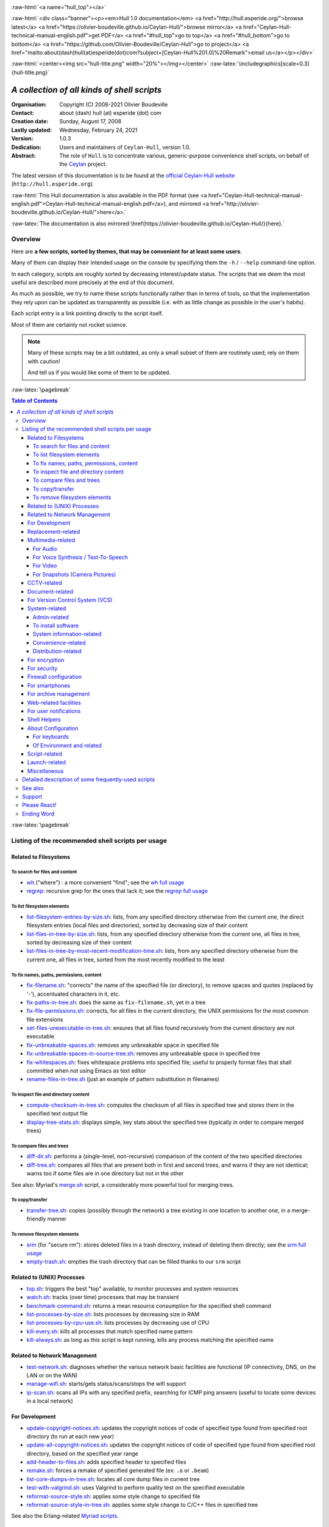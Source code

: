 
.. _Top:


.. title:: Welcome to the Ceylan-Hull 1.0 documentation

.. comment stylesheet specified through GNUmakefile


.. role:: raw-html(raw)
   :format: html

.. role:: raw-latex(raw)
   :format: latex

.. comment Would appear too late, can only be an be used only in preamble:
.. comment :raw-latex:`\usepackage{graphicx}`
.. comment As a result, in this document at least a '.. figure:: XXXX' must
.. exist, otherwise: 'Undefined control sequence \includegraphics.'.


:raw-html:`<a name="hull_top"></a>`

:raw-html:`<div class="banner"><p><em>Hull 1.0 documentation</em> <a href="http://hull.esperide.org/">browse latest</a> <a href="https://olivier-boudeville.github.io/Ceylan-Hull/">browse mirror</a> <a href="Ceylan-Hull-technical-manual-english.pdf">get PDF</a> <a href="#hull_top">go to top</a> <a href="#hull_bottom">go to bottom</a> <a href="https://github.com/Olivier-Boudeville/Ceylan-Hull">go to project</a> <a href="mailto:about(dash)hull(at)esperide(dot)com?subject=[Ceylan-Hull%201.0]%20Remark">email us</a></p></div>`



:raw-html:`<center><img src="hull-title.png" width="20%"></img></center>`
:raw-latex:`\includegraphics[scale=0.3]{hull-title.png}`

.. comment Note: this is the latest, current version of the Hull 2.x documentation, directly obtained from the one of Hull 1.x.



============================================
*A collection of all kinds of shell scripts*
============================================


:Organisation: Copyright (C) 2008-2021 Olivier Boudeville
:Contact: about (dash) hull (at) esperide (dot) com
:Creation date: Sunday, August 17, 2008
:Lastly updated: Wednesday, February 24, 2021
:Version: 1.0.3
:Dedication: Users and maintainers of ``Ceylan-Hull``, version 1.0.
:Abstract:

	The role of ``Hull`` is to concentrate various, generic-purpose convenience shell scripts, on behalf of the `Ceylan <https://github.com/Olivier-Boudeville/Ceylan>`_ project.


.. meta::
   :keywords: Hull, shell, scripts, sh, bash




The latest version of this documentation is to be found at the `official Ceylan-Hull website <http://hull.esperide.org>`_ (``http://hull.esperide.org``).

:raw-html:`This Hull documentation is also available in the PDF format (see <a href="Ceylan-Hull-technical-manual-english.pdf">Ceylan-Hull-technical-manual-english.pdf</a>), and mirrored <a href="http://olivier-boudeville.github.io/Ceylan-Hull/">here</a>.`

:raw-latex:`The documentation is also mirrored \href{https://olivier-boudeville.github.io/Ceylan-Hull/}{here}.`


--------
Overview
--------

Here are **a few scripts, sorted by themes, that may be convenient for at least some users**.

Many of them can display their intended usage on the console by specifying them the ``-h`` / ``--help`` command-line option.

In each category, scripts are roughly sorted by decreasing interest/update status. The scripts that we deem the most useful are described more precisely at the end of this document.

As much as possible, we try to name these scripts functionally rather than in terms of tools, so that the implementation they rely upon can be updated as transparently as possible (i.e. with as little change as possible in the user's habits).

Each script entry is a link pointing directly to the script itself.

Most of them are certainly not rocket science.


.. Note:: Many of these scripts may be a bit outdated, as only a small subset of them are routinely used; rely on them with caution!

		  And tell us if you would like some of them to be updated.




:raw-latex:`\pagebreak`



.. _`table of contents`:


.. contents:: Table of Contents
  :depth: 5




:raw-latex:`\pagebreak`


--------------------------------------------------
Listing of the recommended shell scripts per usage
--------------------------------------------------


Related to Filesystems
======================


To search for files and content
-------------------------------

- `wh <https://github.com/Olivier-Boudeville/Ceylan-Hull/blob/master/wh>`_ ("where") : a more convenient "find"; see the `wh full usage`_

- `regrep <https://github.com/Olivier-Boudeville/Ceylan-Hull/blob/master/regrep>`_: recursive grep for the ones that lack it; see the `regrep full usage`_



To list filesystem elements
---------------------------

- `list-filesystem-entries-by-size.sh <https://github.com/Olivier-Boudeville/Ceylan-Hull/blob/master/list-filesystem-entries-by-size.sh>`_: lists, from any specified directory otherwise from the current one, the direct filesystem entries (local files and directories), sorted by decreasing size of their content

- `list-files-in-tree-by-size.sh <https://github.com/Olivier-Boudeville/Ceylan-Hull/blob/master/list-files-in-tree-by-size.sh>`_: lists, from any specified directory otherwise from the current one, all files in tree, sorted by decreasing size of their content

- `list-files-in-tree-by-most-recent-modification-time.sh <https://github.com/Olivier-Boudeville/Ceylan-Hull/blob/master/list-files-in-tree-by-most-recent-modification-time.sh>`_: lists, from any specified directory otherwise from the current one, all files in tree, sorted from the most recently modified to the least




To fix names, paths, permissions, content
-----------------------------------------

- `fix-filename.sh <https://github.com/Olivier-Boudeville/Ceylan-Hull/blob/master/fix-filename.sh>`_: "corrects" the name of the specified file (or directory), to remove spaces and quotes (replaced by '-'), accentuated characters in it, etc.

- `fix-paths-in-tree.sh <https://github.com/Olivier-Boudeville/Ceylan-Hull/blob/master/fix-paths-in-tree.sh>`_: does the same as ``fix-filename.sh``, yet in a tree

- `fix-file-permissions.sh <https://github.com/Olivier-Boudeville/Ceylan-Hull/blob/master/fix-file-permissions.sh>`_: corrects, for all files in the current directory, the UNIX permissions for the most common file extensions

- `set-files-unexecutable-in-tree.sh <https://github.com/Olivier-Boudeville/Ceylan-Hull/blob/master/set-files-unexecutable-in-tree.sh>`_: ensures that all files found recursively from the current directory are not executable

- `fix-unbreakable-spaces.sh <https://github.com/Olivier-Boudeville/Ceylan-Hull/blob/master/fix-unbreakable-spaces.sh>`_: removes any unbreakable space in specified file

- `fix-unbreakable-spaces-in-source-tree.sh <https://github.com/Olivier-Boudeville/Ceylan-Hull/blob/master/fix-unbreakable-spaces-in-source-tree.sh>`_: removes any unbreakable space in specified tree

- `fix-whitespaces.sh <https://github.com/Olivier-Boudeville/Ceylan-Hull/blob/master/fix-whitespaces.sh>`_: fixes whitespace problems into specified file; useful to properly format files that shall committed when not using Emacs as text editor

- `rename-files-in-tree.sh <https://github.com/Olivier-Boudeville/Ceylan-Hull/blob/master/rename-files-in-tree.sh>`_ (just an example of pattern substitution in filenames)



To inspect file and directory content
-------------------------------------

- `compute-checksum-in-tree.sh <https://github.com/Olivier-Boudeville/Ceylan-Hull/blob/master/compute-checksum-in-tree.sh>`_: computes the checksum of all files in specified tree and stores them in the specified text output file

- `display-tree-stats.sh <https://github.com/Olivier-Boudeville/Ceylan-Hull/blob/master/display-tree-stats.sh>`_: displays simple, key stats about the specified tree (typically in order to compare merged trees)



To compare files and trees
--------------------------

- `diff-dir.sh <https://github.com/Olivier-Boudeville/Ceylan-Hull/blob/master/diff-dir.sh>`_: performs a (single-level, non-recursive) comparison of the content of the two specified directories

- `diff-tree.sh <https://github.com/Olivier-Boudeville/Ceylan-Hull/blob/master/diff-tree.sh>`_: compares all files that are present both in first and second trees, and warns if they are not identical; warns too if some files are in one directory but not in the other

See also: Myriad's `merge.sh <https://github.com/Olivier-Boudeville/Ceylan-Myriad/blob/master/src/apps/merge-tool/merge.sh>`_ script, a considerably more powerful tool for merging trees.



To copy/transfer
----------------

- `transfer-tree.sh <https://github.com/Olivier-Boudeville/Ceylan-Hull/blob/master/transfer-tree.sh>`_: copies (possibly through the network) a tree existing in one location to another one, in a merge-friendly manner



To remove filesystem elements
-----------------------------

- `srm <https://github.com/Olivier-Boudeville/Ceylan-Hull/blob/master/srm>`_ (for "secure rm"): stores deleted files in a trash directory, instead of deleting them directly; see the `srm full usage`_

- `empty-trash.sh <https://github.com/Olivier-Boudeville/Ceylan-Hull/blob/master/empty-trash.sh>`_: empties the trash directory that can be filled thanks to our ``srm`` script




Related to (UNIX) Processes
===========================

- `top.sh <https://github.com/Olivier-Boudeville/Ceylan-Hull/blob/master/top.sh>`_: triggers the best "top" available, to monitor processes and system resources

- `watch.sh <https://github.com/Olivier-Boudeville/Ceylan-Hull/blob/master/watch.sh>`_: tracks (over time) processes that may be transient

- `benchmark-command.sh <https://github.com/Olivier-Boudeville/Ceylan-Hull/blob/master/benchmark-command.sh>`_: returns a mean resource consumption for the specified shell command

- `list-processes-by-size.sh <https://github.com/Olivier-Boudeville/Ceylan-Hull/blob/master/list-processes-by-size.sh>`_: lists processes by decreasing size in RAM

- `list-processes-by-cpu-use.sh <https://github.com/Olivier-Boudeville/Ceylan-Hull/blob/master/list-processes-by-cpu-use.sh>`_: lists processes by decreasing use of CPU

- `kill-every.sh <https://github.com/Olivier-Boudeville/Ceylan-Hull/blob/master/kill-every.sh>`_: kills all processes that match specified name pattern

- `kill-always.sh <https://github.com/Olivier-Boudeville/Ceylan-Hull/blob/master/kill-always.sh>`_: as long as this script is kept running, kills any process matching the specified name




Related to Network Management
=============================

- `test-network.sh <https://github.com/Olivier-Boudeville/Ceylan-Hull/blob/master/test-network.sh>`_: diagnoses whether the various network basic facilities are functional (IP connectivity, DNS, on the LAN or on the WAN)

- `manage-wifi.sh <https://github.com/Olivier-Boudeville/Ceylan-Hull/blob/master/manage-wifi.sh>`_: starts/gets status/scans/stops the wifi support

- `ip-scan.sh <https://github.com/Olivier-Boudeville/Ceylan-Hull/blob/master/ip-scan.sh>`_: scans all IPs with any specified prefix, searching for ICMP ping answers (useful to locate some devices in a local network)




For Development
===============

- `update-copyright-notices.sh <https://github.com/Olivier-Boudeville/Ceylan-Hull/blob/master/update-copyright-notices.sh>`_: updates the copyright notices of code of specified type found from specified root directory (to run at each new year)

- `update-all-copyright-notices.sh <https://github.com/Olivier-Boudeville/Ceylan-Hull/blob/master/update-all-copyright-notices.sh>`_: updates the copyright notices of code of specified type found from specified root directory, based on the specified year range

- `add-header-to-files.sh <https://github.com/Olivier-Boudeville/Ceylan-Hull/blob/master/add-header-to-files.sh>`_: adds specified header to specified files

- `remake.sh <https://github.com/Olivier-Boudeville/Ceylan-Hull/blob/master/remake.sh>`_: forces a remake of specified generated file (ex: ``.o`` or ``.beam``)

- `list-core-dumps-in-tree.sh <https://github.com/Olivier-Boudeville/Ceylan-Hull/blob/master/list-core-dumps-in-tree.sh>`_: locates all core dump files in current tree

- `test-with-valgrind.sh <https://github.com/Olivier-Boudeville/Ceylan-Hull/blob/master/test-with-valgrind.sh>`_: uses Valgrind to perform quality test on the specified executable

- `reformat-source-style.sh <https://github.com/Olivier-Boudeville/Ceylan-Hull/blob/master/reformat-source-style.sh>`_: applies some style change to specified file

- `reformat-source-style-in-tree.sh <https://github.com/Olivier-Boudeville/Ceylan-Hull/blob/master/reformat-source-style-in-tree.sh>`_: applies some style change to C/C++ files in specified tree


See also the Erlang-related `Myriad scripts <http://myriad.esperide.org/#erlang-dedicated-scripts>`_.



Replacement-related
===================

- `replace-in-file.sh <https://github.com/Olivier-Boudeville/Ceylan-Hull/blob/master/replace-in-file.sh>`_: replaces in specified file the specified target pattern with the replacement one

- `replace-in-tree.sh <https://github.com/Olivier-Boudeville/Ceylan-Hull/blob/master/replace-in-tree.sh>`_: replaces, in files matching the specified pattern found from the current directory, the specified target pattern with the replacement one

- `substitute-pattern-in-file.sh <https://github.com/Olivier-Boudeville/Ceylan-Hull/blob/master/substitute-pattern-in-file.sh>`_ (possible duplicate): replaces in specified file every source pattern by specified target one

- `substitute-pattern-in-tree.sh <https://github.com/Olivier-Boudeville/Ceylan-Hull/blob/master/substitute-pattern-in-tree.sh>`_ (possible duplicate): substitutes every source pattern by specified target one in all files, starting recursively from current directory

- `replace-lines-starting-by.sh <https://github.com/Olivier-Boudeville/Ceylan-Hull/blob/master/replace-lines-starting-by.sh>`_: replaces in specified file every line starting with the specified pattern by the specified full line



Multimedia-related
==================


For Audio
---------

- `play-audio.sh <https://github.com/Olivier-Boudeville/Ceylan-Hull/blob/master/play-audio.sh>`_: performs an audio-only playback of specified content files (including video ones) and directories

- `extract-audio-from-video.sh <https://github.com/Olivier-Boudeville/Ceylan-Hull/blob/master/extract-audio-from-video.sh>`_: strips the video information from specified MP4 file to generate a pure audio file (.ogg) out of it (original MP4 file not modified); useful, as the resulting file is smaller and less resource-demanding to playback

- `resample.sh <https://github.com/Olivier-Boudeville/Ceylan-Hull/blob/master/resample.sh>`_: resamples the target audio file to the specified frequency, keeping the same bitdepth

- `ogg-encode.sh <https://github.com/Olivier-Boudeville/Ceylan-Hull/blob/master/ogg-encode.sh>`_: encodes specified sound file in OggVorbis after having removed any leading and ending silences, adjusting volume

- `convert-vorbis-to-mp3.sh <https://github.com/Olivier-Boudeville/Ceylan-Hull/blob/master/convert-vorbis-to-mp3.sh>`_: converts a Vorbis-encoded Ogg file to MP3 (sometimes it is useful to use older players)

- `convert-vorbis-tree-to-mp3.sh <https://github.com/Olivier-Boudeville/Ceylan-Hull/blob/master/convert-vorbis-tree-to-mp3.sh>`_: converts all Vorbis-encoded Ogg files to MP3 in specified tree

- `trim-silence-in.sh <https://github.com/Olivier-Boudeville/Ceylan-Hull/blob/master/trim-silence-in.sh>`_: removes any silence at begin and end of specified file, which is updated (initial content is thus not kept)



For Voice Synthesis / Text-To-Speech
------------------------------------

- `say.sh <https://github.com/Olivier-Boudeville/Ceylan-Hull/blob/master/say.sh>`_: says specified text, based on text to speech

- `record-speech.sh <https://github.com/Olivier-Boudeville/Ceylan-Hull/blob/master/record-speech.sh>`_: records the specified speech with specified voice in the specified prefixed filename

- `install-speech-syntheses.sh <https://github.com/Olivier-Boudeville/Ceylan-Hull/blob/master/install-speech-syntheses.sh>`_: installs all listed voices for speech synthesis

- `get-and-install-MBROLA-and-voices.sh <https://github.com/Olivier-Boudeville/Ceylan-Hull/blob/master/get-and-install-MBROLA-and-voices.sh>`_: installs MBROLA and corresponding voices

- `test-espeak-voices.sh <https://github.com/Olivier-Boudeville/Ceylan-Hull/blob/master/test-espeak-voices.sh>`_: tests the voices supported by espeak

- `test-voices.sh <https://github.com/Olivier-Boudeville/Ceylan-Hull/blob/master/test-voices.sh>`_: tests all supported voices



For Video
---------

- `convert-mov-to-x264-mp4.sh <https://github.com/Olivier-Boudeville/Ceylan-Hull/blob/master/convert-mov-to-x264-mp4.sh>`_: converts specified MOV file to MP4

- `fix-video-mode.sh <https://github.com/Olivier-Boudeville/Ceylan-Hull/blob/master/fix-video-mode.sh>`_: forces a specified video resolution



For Snapshots (Camera Pictures)
-------------------------------

- `rename-snapshot.sh <https://github.com/Olivier-Boudeville/Ceylan-Hull/blob/master/rename-snapshot.sh>`_: renames the specified picture file, based on its embedded date (used as a prefix, if appropriate), and with a proper extension

- `rename-snapshots.sh <https://github.com/Olivier-Boudeville/Ceylan-Hull/blob/master/rename-snapshots.sh>`_: renames snapshots found from current directory, so that they respect better naming conventions

- `generate-lighter-image.sh <https://github.com/Olivier-Boudeville/Ceylan-Hull/blob/master/generate-lighter-image.sh>`_: generates a lighter (smaller and of decreased quality) version of the specified image

- `generate-lighter-images.sh <https://github.com/Olivier-Boudeville/Ceylan-Hull/blob/master/generate-lighter-images.sh>`_: reduces the size of image files found in current directory




CCTV-related
============

- `monitor-cctv.sh <https://github.com/Olivier-Boudeville/Ceylan-Hull/blob/master/monitor-cctv.sh>`_: performs online, direct monitoring from a networked security camera (CCTV), with an average quality and no audio

- `fetch-cctv-monitorings.sh <https://github.com/Olivier-Boudeville/Ceylan-Hull/blob/master/fetch-cctv-monitorings.sh>`_: fetches locally (and leaves on remote host) the set of CCTV recordings dating back from yesterday and the three days before; designed to be called typically from the crontab of your usual reviewing user

- `review-cctv-monitorings.sh <https://github.com/Olivier-Boudeville/Ceylan-Hull/blob/master/review-cctv-monitorings.sh>`_: allows to (possibly) fetch from server, and review conveniently / efficiently any set of CCTV recordings dating back from yesterday and the three days before



Document-related
================

- `check-rst-includes.sh <https://github.com/Olivier-Boudeville/Ceylan-Hull/blob/master/check-rst-includes.sh>`_: checks that all RST files found from current directory are included once and only once in the sources found

- `convert-rst-to-mediawiki.sh <https://github.com/Olivier-Boudeville/Ceylan-Hull/blob/master/convert-rst-to-mediawiki.sh>`_: converts specified RST source file in a mediawiki counterpart file

- `generate-mermaid-diagram.sh <https://github.com/Olivier-Boudeville/Ceylan-Hull/blob/master/generate-mermaid-diagram.sh>`_: generates a PNG file corresponding to the specified file describing a Mermaid diagram

- `generate-pdf-from-latex.sh <https://github.com/Olivier-Boudeville/Ceylan-Hull/blob/master/generate-pdf-from-latex.sh>`_: generates a PDF file from a LaTeX one, and displays it

- `regenerate-rst-files.sh <https://github.com/Olivier-Boudeville/Ceylan-Hull/blob/master/regenerate-rst-files.sh>`_: updates generated files from more recent docutils files

- `track-rst-updates.sh <https://github.com/Olivier-Boudeville/Ceylan-Hull/blob/master/track-rst-updates.sh>`_: tracks changes in the specified RST source file in order to regenerate the target file accordingly

- `spell-check-rst-tree.sh <https://github.com/Olivier-Boudeville/Ceylan-Hull/blob/master/spell-check-rst-tree.sh>`_: spellchecks all RST files found from current directory


One may also rely on the `Ceylan-Myriad's scripts for documentation <http://myriad.esperide.org/#to-generate-documentation>`_, notably `generate-docutils.sh <https://github.com/Olivier-Boudeville/Ceylan-Myriad/blob/master/src/scripts/generate-docutils.sh>`_ and `generate-pdf-from-rst.sh <https://github.com/Olivier-Boudeville/Ceylan-Myriad/blob/master/src/scripts/generate-pdf-from-rst.sh>`_.


For Version Control System (VCS)
================================

- `dci <https://github.com/Olivier-Boudeville/Ceylan-Hull/blob/master/dci>`_: assists efficiently and conveniently the commit of specified file(s)

- `dci-all <https://github.com/Olivier-Boudeville/Ceylan-Hull/blob/master/dci-all>`_: selects recursively from current directory the files that should be committed (either added or modified), and commits them; for each of the modified files, shows the diff with previous version before requesting a commit message

- `dif <https://github.com/Olivier-Boudeville/Ceylan-Hull/blob/master/dif>`_: shows on the console the differences between the current versions of the (possibly specified) files on the filesystem and the staged ones (i.e. the changes that might be added)

- `difg <https://github.com/Olivier-Boudeville/Ceylan-Hull/blob/master/difg>`_: graphical version of ``dif``

- `dif-prev.sh <https://github.com/Olivier-Boudeville/Ceylan-Hull/blob/master/dif-prev.sh>`_: compares the current (committed) version of specified file(s) with their previous one

- `difs <https://github.com/Olivier-Boudeville/Ceylan-Hull/blob/master/difs>`_: shows the differences between the staged files and their committed version

- `st <https://github.com/Olivier-Boudeville/Ceylan-Hull/blob/master/st>`_: shows the current VCS status of the specified files

- `up <https://github.com/Olivier-Boudeville/Ceylan-Hull/blob/master/up>`_: updates the current local version of the VCS repository

- `show-branch-hierarchy.sh <https://github.com/Olivier-Boudeville/Ceylan-Hull/blob/master/show-branch-hierarchy.sh>`_: shows the hierarchy of the branches in the current VCS repository




System-related
==============


Admin-related
-------------

- `check-filesystem.sh <https://github.com/Olivier-Boudeville/Ceylan-Hull/blob/master/check-filesystem.sh>`_: checks for errors, and repairs if needed, the specified  filesystem

- `check-ntp.sh <https://github.com/Olivier-Boudeville/Ceylan-Hull/blob/master/check-ntp.sh>`_: reports the current, local NTP status

- `set-time-and-date-by-ntp.sh <https://github.com/Olivier-Boudeville/Ceylan-Hull/blob/master/set-time-and-date-by-ntp.sh>`_: sets time and date by NTP thanks to specified or default server

- `display-ups-status.sh <https://github.com/Olivier-Boudeville/Ceylan-Hull/blob/master/display-ups-status.sh>`_: displays the status of specified UPS

- `report-raid-disk-status.sh <https://github.com/Olivier-Boudeville/Ceylan-Hull/blob/master/report-raid-disk-status.sh>`_: reports the status of the specified RAID array (script for automation)

- `report-disk-smart-monitoring.sh <https://github.com/Olivier-Boudeville/Ceylan-Hull/blob/master/report-disk-smart-monitoring.sh>`_: reports a state change of the specified SMART-compliant disk (script for automation)

- `report-ups-status.sh <https://github.com/Olivier-Boudeville/Ceylan-Hull/blob/master/report-ups-status.sh>`_: reports a state change of the specified UPS (script for automation)

- `record-system-settings.sh <https://github.com/Olivier-Boudeville/Ceylan-Hull/blob/master/record-system-settings.sh>`_: records in-file the main system settings of the local host

- `get-host-information.sh <https://github.com/Olivier-Boudeville/Ceylan-Hull/blob/master/get-host-information.sh>`_ (possible duplicate): returns the main system settings of the local host, and stores them in-file

- `shutdown-local-host.sh <https://github.com/Olivier-Boudeville/Ceylan-Hull/blob/master/shutdown-local-host.sh>`_: shutdowns current, local host after having performed any relevant system update

- `update-locate-database.sh <https://github.com/Olivier-Boudeville/Ceylan-Hull/blob/master/update-locate-database.sh>`_: updates the 'locate' database, for faster look-ups in filesystems

- `mount-encrypted-usb-key.sh <https://github.com/Olivier-Boudeville/Ceylan-Hull/blob/master/mount-encrypted-usb-key.sh>`_: mounts specified LUKS-encrypted USB key, as root or as a normal user



To install software
-------------------

.. install-stardict.sh

- `install-rebar3.sh <https://github.com/Olivier-Boudeville/Ceylan-Hull/blob/master/install-rebar3.sh>`_: installs the rebar3 Erlang build tool

- `install-godot.sh <https://github.com/Olivier-Boudeville/Ceylan-Hull/blob/master/install-godot.sh>`_: installs the Godot 3D engine

- `install-unity3d.sh <https://github.com/Olivier-Boudeville/Ceylan-Hull/blob/master/install-unity3d.sh>`_: install the Unity3D engine



System information-related
--------------------------

- `display-opengl-information.sh <https://github.com/Olivier-Boudeville/Ceylan-Hull/blob/master/display-opengl-information.sh>`_: displays information regarding the local OpenGL support

- `display-raid-status.sh <https://github.com/Olivier-Boudeville/Ceylan-Hull/blob/master/display-raid-status.sh>`_: displays information regarding a local RAID array.


Convenience-related
-------------------

- `activate-keyboard-backlighting.sh <https://github.com/Olivier-Boudeville/Ceylan-Hull/blob/master/activate-keyboard-backlighting.sh>`_: (des)activates (per-level) the keyboard backlighting

- `disable-touchpad-if-mouse-available.sh <https://github.com/Olivier-Boudeville/Ceylan-Hull/blob/master/disable-touchpad-if-mouse-available.sh>`_: ensures that the touchpad (if any) is enabled iff there is no mouse connected

- `toggle-touchpad-enabling.sh <https://github.com/Olivier-Boudeville/Ceylan-Hull/blob/master/toggle-touchpad-enabling.sh>`_: toggles the touchpad activation state

- `display-to-video-projector.sh <https://github.com/Olivier-Boudeville/Ceylan-Hull/blob/master/display-to-video-projector.sh>`_: displays a screen to a video projector (various examples thereof)

.. - `fix-acpi.sh <https://github.com/Olivier-Boudeville/Ceylan-Hull/blob/master/fix-acpi.sh>`_



Distribution-related
--------------------

- `update-distro.sh <https://github.com/Olivier-Boudeville/Ceylan-Hull/blob/master/update-distro.sh>`_: updates the current distribution, and traces it

- `update-aur-installer.sh <https://github.com/Olivier-Boudeville/Ceylan-Hull/blob/master/update-aur-installer.sh>`_: updates the local AUR (Arch User Repository) installer

.. - `debian-updater.sh <https://github.com/Olivier-Boudeville/Ceylan-Hull/blob/master/debian-updater.sh>`_



For encryption
==============


- `crypt.sh <https://github.com/Olivier-Boudeville/Ceylan-Hull/blob/master/crypt.sh>`_: encrypts as strongly as reasonably possible the specified file(s), and removes their unencrypted sources

- `decrypt.sh <https://github.com/Olivier-Boudeville/Ceylan-Hull/blob/master/decrypt.sh>`_: decrypts specified file(s) (does not remove their encrypted version)



For security
============


- for the management of credentials (i.e. sets of login/password):

  - `open-credentials.sh <https://github.com/Olivier-Boudeville/Ceylan-Hull/blob/master/open-credentials.sh>`_: unlocks (decrypts) the credential file whose path is read from the user environment, and opens it; once closed, re-locks it (with the same passphrase)

  - `lock-credentials.sh <https://github.com/Olivier-Boudeville/Ceylan-Hull/blob/master/lock-credentials.sh>`_: locks (encrypts) the credential file whose path is read from the user environment

  - `unlock-credentials.sh <https://github.com/Olivier-Boudeville/Ceylan-Hull/blob/master/unlock-credentials.sh>`_: unlocks (decrypts) the credential file whose path is read from the user environment

- `lock-screen.sh <https://github.com/Olivier-Boudeville/Ceylan-Hull/blob/master/lock-screen.sh>`_: locks immediately the screen

- `inspect-opened-ports.sh <https://github.com/Olivier-Boudeville/Ceylan-Hull/blob/master/inspect-opened-ports.sh>`_: lists the local TCP/UDP ports that are currently opened

.. - `ftp-only-shell.sh <https://github.com/Olivier-Boudeville/Ceylan-Hull/blob/master/ftp-only-shell.sh>`_



Firewall configuration
======================

- `iptables.rules-Gateway.sh <https://github.com/Olivier-Boudeville/Ceylan-Hull/blob/master/iptables.rules-Gateway.sh>`_: manages a well-configured firewall suitable for a gateway host with masquerading and various services

- `iptables.rules-Minimal-gateway.sh <https://github.com/Olivier-Boudeville/Ceylan-Hull/blob/master/iptables.rules-Minimal-gateway.sh>`_: sets up a minimal yet functional firewall suitable for a gateway host

- `iptables.rules-LANBox.sh <https://github.com/Olivier-Boudeville/Ceylan-Hull/blob/master/iptables.rules-LANBox.sh>`_: manages a well-configured firewall suitable for a LAN host

- `iptables.rules-inspect.sh <https://github.com/Olivier-Boudeville/Ceylan-Hull/blob/master/iptables.rules-inspect.sh>`_: lists the currently-used firewall rules

- `iptables.rules-FullDisabling.sh <https://github.com/Olivier-Boudeville/Ceylan-Hull/blob/master/iptables.rules-FullDisabling.sh>`_: disables all firewall rules

- `iptables.rules-TemporaryDisabling.sh <https://github.com/Olivier-Boudeville/Ceylan-Hull/blob/master/iptables.rules-TemporaryDisabling.sh>`_: disables temporarily all firewall rules



.. iptables.rules-OrgeServer.sh



For smartphones
===============

- `adb-pull.sh <https://github.com/Olivier-Boudeville/Ceylan-Hull/blob/master/adb-pull.sh>`_: uploads specified local files, possibly based on expressions to the already connected and authorizing Android device

- `adb-push.sh <https://github.com/Olivier-Boudeville/Ceylan-Hull/blob/master/adb-push.sh>`_: downloads in the current directory, from the already connected and authorizing Android device, files and directories (recursively)

.. - `transfer-to-mobile.sh <https://github.com/Olivier-Boudeville/Ceylan-Hull/blob/master/transfer-to-mobile.sh>`_

- `set-usb-tethering.sh <https://github.com/Olivier-Boudeville/Ceylan-Hull/blob/master/set-usb-tethering.sh>`_: sets (or stops) USB tethering on local host, typically so that a smartphone connected through USB and with such tethering enabled shares its Internet connectivity with this host



For archive management
======================

- `archive-emails.sh <https://github.com/Olivier-Boudeville/Ceylan-Hull/blob/master/archive-emails.sh>`_: archives properly and reliably (compressed, cyphered, possibly transferred) the user emails

- Manages reference version of files, by storing them in a "vault":

  - `catch.sh <https://github.com/Olivier-Boudeville/Ceylan-Hull/blob/master/catch.sh>`_: stores a file in a vault directory and makes a symbolic link to it, so that even if current tree is removed, this file will not be lost

  - `retrieve.sh <https://github.com/Olivier-Boudeville/Ceylan-Hull/blob/master/retrieve.sh>`_: retrieves at least one file already stored in vault by creating link towards it, from current directory

  - `update-directory-from-vault.sh <https://github.com/Olivier-Boudeville/Ceylan-Hull/blob/master/update-directory-from-vault.sh>`_: updates all files in specified directory from their vault counterparts

- `make-git-archive.sh <https://github.com/Olivier-Boudeville/Ceylan-Hull/blob/master/make-git-archive.sh>`_: makes a backup (as an archived GIT bundle) of specified project directory, stored in specified archive directory

- `snapshot.sh <https://github.com/Olivier-Boudeville/Ceylan-Hull/blob/master/snapshot.sh>`_: performs a snapshot (tar.xz.gpg archive) of specified directory

- `list-for-backup.sh <https://github.com/Olivier-Boudeville/Ceylan-Hull/blob/master/list-for-backup.sh>`_: enumerates in current directory all files, specifies their name, size and MD5 sum, and stores the result in a relevant file



Web-related facilities
======================

- `generate-html-map.sh <https://github.com/Olivier-Boudeville/Ceylan-Hull/blob/master/generate-html-map.sh>`_: generates a simple HTML map with links from the available pages in specified web root

- `backup-directory.sh <https://github.com/Olivier-Boudeville/Ceylan-Hull/blob/master/backup-directory.sh>`_: backups specified directory to specified backup directory on the specified server, using specified SSH port

- `fetch-website.sh <https://github.com/Olivier-Boudeville/Ceylan-Hull/blob/master/fetch-website.sh>`_: downloads correctly, recursively (fully but slowly) web content accessible from the specified URL

.. - `detect-broken-links.sh <https://github.com/Olivier-Boudeville/Ceylan-Hull/blob/master/detect-broken-links.sh>`_

.. - `check-html-file.sh <https://github.com/Olivier-Boudeville/Ceylan-Hull/blob/master/check-html-file.sh>`_

.. - `tidy-html-file.sh <https://github.com/Olivier-Boudeville/Ceylan-Hull/blob/master/tidy-html-file.sh>`_

.. - `tidy-html-in-tree.sh <https://github.com/Olivier-Boudeville/Ceylan-Hull/blob/master/tidy-html-in-tree.sh>`_

- `generate-awstats-report.sh <https://github.com/Olivier-Boudeville/Ceylan-Hull/blob/master/generate-awstats-report.sh>`_: to trigger the generation of an Awstats report (prefer using `US-Web <http://us-web.esperide.org>`_ instead)

- `make-markup-shortcut-links.sh <https://github.com/Olivier-Boudeville/Ceylan-Hull/blob/master/make-markup-shortcut-links.sh>`_: creates shortcuts (symlinks) for the ``put-*-markup.sh`` micro-scripts, in order to assist a bit the user of following languages:

  - for HTML: ``bold``, ``box``, ``cent``, ``code``, ``def``, ``defel``, ``em``, ``img``, ``linked``, ``lnk``, ``ordered``, ``para``, ``sni``, ``strong``, ``table``, ``tit``, ``toc``
  - for RST: ``imgr``, ``linkr``
  - in general: ``fuda``, ``newda``



For user notifications
======================

- `notify.sh <https://github.com/Olivier-Boudeville/Ceylan-Hull/blob/master/notify.sh>`_: notifies the user about specified message, possibly with a title and a category

- `timer-at.sh <https://github.com/Olivier-Boudeville/Ceylan-Hull/blob/master/timer-at.sh>`_: requests to trigger a timer notification at specified (absolute) timestamp

- `timer-in.sh <https://github.com/Olivier-Boudeville/Ceylan-Hull/blob/master/timer-in.sh>`_: requests to trigger a timer notification in specified duration

- `timer-every.sh <https://github.com/Olivier-Boudeville/Ceylan-Hull/blob/master/timer-every.sh>`_: requests to trigger (indefinitely, just use CTRL-C to stop) a timer notification every specified duration

- `start-jam-session.sh <https://github.com/Olivier-Boudeville/Ceylan-Hull/blob/master/start-jam-session.sh>`_: starts a jam session interrupted by a notification every period, to avoid remaining still for too long

- `bong.sh <https://github.com/Olivier-Boudeville/Ceylan-Hull/blob/master/bong.sh>`_: plays the specified number of bong sound(s)

- `beep.sh <https://github.com/Olivier-Boudeville/Ceylan-Hull/blob/master/beep.sh>`_: plays a beep to notify the user of an event



Shell Helpers
=============

To facilitate shell sessions:

- `mo <https://github.com/Olivier-Boudeville/Ceylan-Hull/blob/master/mo>`_: shorthand for a relevant version of ``more``

- `hide.sh <https://github.com/Olivier-Boudeville/Ceylan-Hull/blob/master/hide.sh>`_: hides specified file or directory (simply by adding a ``-hidden`` suffix to its filename), while `unhide.sh <https://github.com/Olivier-Boudeville/Ceylan-Hull/blob/master/unhide.sh>`_ does the reverse operation

- `set-display.sh <https://github.com/Olivier-Boudeville/Ceylan-Hull/blob/master/set-display.sh>`_: sets the X display to specified host; if none is specified, sets it to the local one

- `get-date.sh <https://github.com/Olivier-Boudeville/Ceylan-Hull/blob/master/get-date.sh>`_: returns the current date in our standard short format (ex: ``20210219``)



About Configuration
===================


For keyboards
-------------

- `reset-keyboard-mode.sh <https://github.com/Olivier-Boudeville/Ceylan-Hull/blob/master/reset-keyboard-mode.sh>`_: resets the keyboard mode, typically should it have been modified by a misbehaving program

- `set-keyboard-layout.sh <https://github.com/Olivier-Boudeville/Ceylan-Hull/blob/master/set-keyboard-layout.sh>`_: sets the X keyboard layout

- `set-french-keyboard.sh <https://github.com/Olivier-Boudeville/Ceylan-Hull/blob/master/set-french-keyboard.sh>`_: sets the keyboard layout to the French (for all X)

- `set-auto-repeat.sh <https://github.com/Olivier-Boudeville/Ceylan-Hull/blob/master/set-auto-repeat.sh>`_: enables the keyboard auto-repeat mode (to issue multiple characters in case of longer keypresses)



Of Environment and related
--------------------------

- `unset-all-environment-variables.sh <https://github.com/Olivier-Boudeville/Ceylan-Hull/blob/master/unset-all-environment-variables.sh>`_: unsets all environment variables, typically to rule out stranger account-related side-effects

- `update-emacs-modules.sh <https://github.com/Olivier-Boudeville/Ceylan-Hull/blob/master/update-emacs-modules.sh>`_: updates the basic Emacs modules that we use

- `set-local-environment.sh <https://github.com/Olivier-Boudeville/Ceylan-Hull/blob/master/set-local-environment.sh>`_: sets up a few installation conventions



Script-related
==============

- `protect-special-characters.sh <https://github.com/Olivier-Boudeville/Ceylan-Hull/blob/master/protect-special-characters.sh>`_: prevents special characters in specified expression from being interpreted by tools like sed

- `encode-to-rot13.sh <https://github.com/Olivier-Boudeville/Ceylan-Hull/blob/master/encode-to-rot13.sh>`_: returns a ROT13-encoded version of specified parameters

- `default-locations.sh <https://github.com/Olivier-Boudeville/Ceylan-Hull/blob/master/default-locations.sh>`_: detects the path of the most common UNIX-related tools (this script shall be sourced, not executed)

.. - `shell-toolbox.sh <https://github.com/Olivier-Boudeville/Ceylan-Hull/blob/master/shell-toolbox.sh>`_

- `term-utils.sh <https://github.com/Olivier-Boudeville/Ceylan-Hull/blob/master/term-utils.sh>`_: defines facilities to make a better use of terminals, as a very basic, limited text user interface (this script shall be sourced, not executed)




Launch-related
==============

.. - `brave.sh <https://github.com/Olivier-Boudeville/Ceylan-Hull/blob/master/brave.sh>`_

- `e <https://github.com/Olivier-Boudeville/Ceylan-Hull/blob/master/e>`_: to edit (i.e. open potentially for updating) all kinds of files
- `v <https://github.com/Olivier-Boudeville/Ceylan-Hull/blob/master/v>`_: to view (i.e. open for reading only) all kinds of files
- `email.sh <https://github.com/Olivier-Boudeville/Ceylan-Hull/blob/master/email.sh/>`_ / `courriels.sh <https://github.com/Olivier-Boudeville/Ceylan-Hull/blob/master/courriels.sh>`_: to launch a suitable e-mail client
- `launch-irc.sh <https://github.com/Olivier-Boudeville/Ceylan-Hull/blob/master/launch-irc.sh>`_: to launch a suitable IRC client



Miscellaneous
=============

- `eat-CPU-cycles.sh <https://github.com/Olivier-Boudeville/Ceylan-Hull/blob/master/eat-CPU-cycles.sh>`_: generates some CPU load




:raw-latex:`\pagebreak`


.. _`wh full usage`:
.. _`regrep full usage`:
.. _`srm full usage`:

----------------------------------------------------
Detailed description of some frequently-used scripts
----------------------------------------------------


`wh <https://github.com/Olivier-Boudeville/Ceylan-Hull/blob/master/wh>`_
  wh (for "where"): searches (as a more user-friendly 'find') all files and directories matching <filePattern>, from <starting_directory> if specified, otherwise from current directory.

  Usage: wh [-h|--help] [--verbose] [-q|--quiet] [--no-path] [--exclude-path <a directory>] <filePattern> [<startingDirectory>]

  Options:

	| [-q|--quiet]: only returns file entries (no extra display); suitable for scripts (ex: for f in $(wh -q 'foo*'); do...)
	| --no-path: returns the filenames without any leading path
	| --exclude-path DIR: excludes specified directory DIR from search



`regrep <https://github.com/Olivier-Boudeville/Ceylan-Hull/blob/master/regrep>`_
  regrep: recursive grep for the ones that lack it.

  Usage: regrep [-v|--verbose] [-q|--quiet] [-i|--insensitive] [-r|--restructured] <Expression to be found in files> [<Filter on files>]

  Options:

	| -v or --verbose: be specifically verbose
	| -q or --quiet: be specifically quiet, just listing matches
	| -f or --filenames-only: display only filenames, not also the matched patterns, and if there are multiple matches in the same file, its filename will be output only once (implies quiet)
	| -i or --insensitive: perform case-insensitive searches in the content of files, and also when filtering any filenames
	| -r or --restructured: use ReStructured text mode (skip tmp-rst directories, search only *.rst files)

  Example: regrep -i 'little red rooster' '*.txt'



`srm <https://github.com/Olivier-Boudeville/Ceylan-Hull/blob/master/srm>`_
  srm (for "secure rm"): stores deleted files in a trash instead of deleting them directly, in order to give one more chance of retrieving them if necessary. Ensures that no two filenames can collide in trash so that all contents are preserved.

  Usage: srm <files to delete securely>

  See also: emptyTrash.sh



--------
See also
--------

- the ``tests`` subdirectory, for a few tests of specific facilities provided here
- the ``mostly-obsolete`` subdirectory, for the scripts we deprecated




-------
Support
-------

Bugs, questions, remarks, patches, requests for enhancements, etc. are to be reported to the `project interface <https://github.com/Olivier-Boudeville/Ceylan-Hull>`_ (typically `issues <https://github.com/Olivier-Boudeville/Ceylan-Hull/issues>`_) or directly at the email address mentioned at the beginning of this longer document.



-------------
Please React!
-------------

If you have information more detailed or more recent than those presented in this document, if you noticed errors, neglects or points insufficiently discussed, drop us a line! (for that, follow the Support_ guidelines).



-----------
Ending Word
-----------

Have fun with Hull!

.. comment Mostly added to ensure there is at least one figure directive,
.. otherwise the LateX graphic support will not be included:

.. figure:: hull-title.png
   :alt: Hull logo
   :width: 20 %
   :align: center

:raw-html:`<a name="hull_bottom"></a>`
